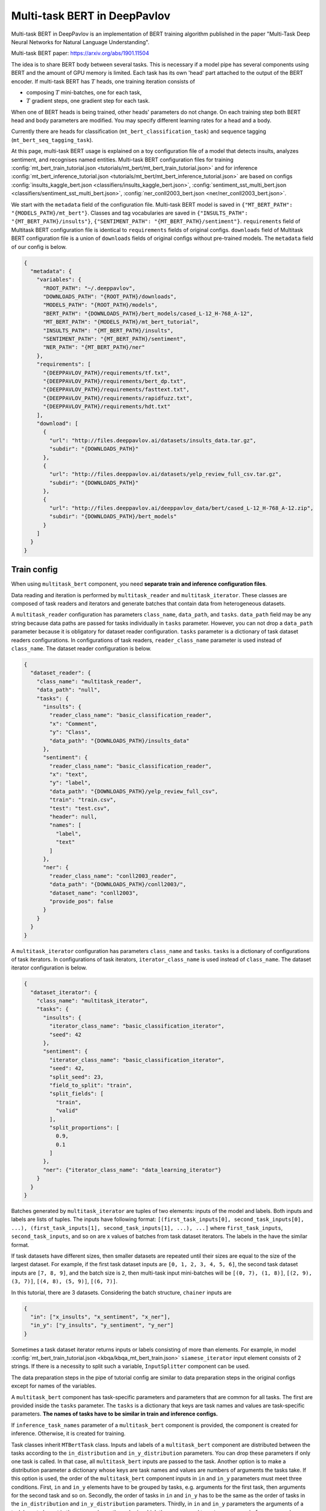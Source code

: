 Multi-task BERT in DeepPavlov
=============================

Multi-task BERT in DeepPavlov is an implementation of BERT training algorithm published in the paper "Multi-Task Deep
Neural Networks for Natural Language Understanding".

| Multi-task BERT paper: https://arxiv.org/abs/1901.11504

The idea is to share BERT body between several tasks. This is necessary if a model pipe has several
components using BERT and the amount of GPU memory is limited. Each task has its own 'head' part attached to the
output of the BERT encoder. If multi-task BERT has :math:`T` heads, one training iteration consists of

- composing :math:`T` mini-batches, one for each task,

- :math:`T` gradient steps, one gradient step for each task.

When one of BERT heads is being trained, other heads' parameters do not change. On each training step both BERT head
and body parameters are modified. You may specify different learning rates for a head and a body.

Currently there are heads for classification (``mt_bert_classification_task``) and sequence tagging
(``mt_bert_seq_tagging_task``).

At this page, multi-task BERT usage is explained on a toy configuration file of a model that detects
insults, analyzes sentiment, and recognises named entities. Multi-task BERT configuration files for training
:config:`mt_bert_train_tutorial.json <tutorials/mt_bert/mt_bert_train_tutorial.json>` and for inference
:config:`mt_bert_inference_tutorial.json <tutorials/mt_bert/mt_bert_inference_tutorial.json>` are based on configs
:config:`insults_kaggle_bert.json <classifiers/insults_kaggle_bert.json>`,
:config:`sentiment_sst_multi_bert.json <classifiers/sentiment_sst_multi_bert.json>`,
:config:`ner_conll2003_bert.json <ner/ner_conll2003_bert.json>`.

We start with the ``metadata`` field of the configuration file. Multi-task BERT model is saved in
``{"MT_BERT_PATH": "{MODELS_PATH}/mt_bert"}``. Classes and tag vocabularies are saved in
``{"INSULTS_PATH": "{MT_BERT_PATH}/insults"}``, ``{"SENTIMENT_PATH": "{MT_BERT_PATH}/sentiment"}``. ``requirements``
field of Multitask BERT configuration file is identical to ``requirements`` fields of original configs. ``downloads``
field of Multitask BERT configuration file is a union of ``downloads`` fields of original configs without pre-trained
models. The ``metadata`` field of our config is below.

.. code:: json

  {
    "metadata": {
      "variables": {
        "ROOT_PATH": "~/.deeppavlov",
        "DOWNLOADS_PATH": "{ROOT_PATH}/downloads",
        "MODELS_PATH": "{ROOT_PATH}/models",
        "BERT_PATH": "{DOWNLOADS_PATH}/bert_models/cased_L-12_H-768_A-12",
        "MT_BERT_PATH": "{MODELS_PATH}/mt_bert_tutorial",
        "INSULTS_PATH": "{MT_BERT_PATH}/insults",
        "SENTIMENT_PATH": "{MT_BERT_PATH}/sentiment",
        "NER_PATH": "{MT_BERT_PATH}/ner"
      },
      "requirements": [
        "{DEEPPAVLOV_PATH}/requirements/tf.txt",
        "{DEEPPAVLOV_PATH}/requirements/bert_dp.txt",
        "{DEEPPAVLOV_PATH}/requirements/fasttext.txt",
        "{DEEPPAVLOV_PATH}/requirements/rapidfuzz.txt",
        "{DEEPPAVLOV_PATH}/requirements/hdt.txt"
      ],
      "download": [
        {
          "url": "http://files.deeppavlov.ai/datasets/insults_data.tar.gz",
          "subdir": "{DOWNLOADS_PATH}"
        },
        {
          "url": "http://files.deeppavlov.ai/datasets/yelp_review_full_csv.tar.gz",
          "subdir": "{DOWNLOADS_PATH}"
        },
        {
          "url": "http://files.deeppavlov.ai/deeppavlov_data/bert/cased_L-12_H-768_A-12.zip",
          "subdir": "{DOWNLOADS_PATH}/bert_models"
        }
      ]
    }
  }

Train config
------------

When using ``multitask_bert`` component, you need **separate train and inference configuration files**.

Data reading and iteration is performed by ``multitask_reader`` and ``multitask_iterator``. These classes are composed
of task readers and iterators and generate batches that contain data from heterogeneous datasets.

A ``multitask_reader`` configuration has parameters ``class_name``, ``data_path``, and ``tasks``.
``data_path`` field may be any string because data paths are passed for tasks individually in ``tasks``
parameter. However, you can not drop a ``data_path`` parameter because it is obligatory for dataset reader
configuration. ``tasks`` parameter is a dictionary of task dataset readers configurations. In configurations of
task readers, ``reader_class_name`` parameter is used instead of ``class_name``. The dataset reader configuration is
below.

.. code:: json

  {
    "dataset_reader": {
      "class_name": "multitask_reader",
      "data_path": "null",
      "tasks": {
        "insults": {
          "reader_class_name": "basic_classification_reader",
          "x": "Comment",
          "y": "Class",
          "data_path": "{DOWNLOADS_PATH}/insults_data"
        },
        "sentiment": {
          "reader_class_name": "basic_classification_reader",
          "x": "text",
          "y": "label",
          "data_path": "{DOWNLOADS_PATH}/yelp_review_full_csv",
          "train": "train.csv",
          "test": "test.csv",
          "header": null,
          "names": [
            "label",
            "text"
          ]
        },
        "ner": {
          "reader_class_name": "conll2003_reader",
          "data_path": "{DOWNLOADS_PATH}/conll2003/",
          "dataset_name": "conll2003",
          "provide_pos": false
        }
      }
    }
  }

A ``multitask_iterator`` configuration  has parameters ``class_name`` and ``tasks``. ``tasks`` is a dictionary of
configurations of task iterators. In configurations of task iterators, ``iterator_class_name`` is used instead of
``class_name``. The dataset iterator configuration is below.

.. code:: json

  {
    "dataset_iterator": {
      "class_name": "multitask_iterator",
      "tasks": {
        "insults": {
          "iterator_class_name": "basic_classification_iterator",
          "seed": 42
        },
        "sentiment": {
          "iterator_class_name": "basic_classification_iterator",
          "seed": 42,
          "split_seed": 23,
          "field_to_split": "train",
          "split_fields": [
            "train",
            "valid"
          ],
          "split_proportions": [
            0.9,
            0.1
          ]
        },
        "ner": {"iterator_class_name": "data_learning_iterator"}
      }
    }
  }

Batches generated by ``multitask_iterator`` are tuples of two elements: inputs of the model and labels. Both inputs
and labels are lists of tuples. The inputs have following format: ``[(first_task_inputs[0], second_task_inputs[0],
...), (first_task_inputs[1], second_task_inputs[1], ...), ...]`` where ``first_task_inputs``, ``second_task_inputs``,
and so on are x values of batches from task dataset iterators. The labels in the have the similar format.

If task datasets have different sizes, then smaller datasets are repeated until
their sizes are equal to the size of the largest dataset. For example, if the first task dataset inputs are
``[0, 1, 2, 3, 4, 5, 6]``, the second task dataset inputs are ``[7, 8, 9]``, and the batch size is ``2``, then
multi-task input mini-batches will be ``[(0, 7), (1, 8)]``, ``[(2, 9), (3, 7)]``, ``[(4, 8), (5, 9)]``, ``[(6, 7)]``.

In this tutorial, there are 3 datasets. Considering the batch structure, ``chainer`` inputs are

.. code:: json

  {
    "in": ["x_insults", "x_sentiment", "x_ner"],
    "in_y": ["y_insults", "y_sentiment", "y_ner"]
  }

Sometimes a task dataset iterator returns inputs or labels consisting of more than elements. For example, in model
:config:`mt_bert_train_tutorial.json <kbqa/kbqa_mt_bert_train.json>` ``siamese_iterator`` input
element consists of 2 strings. If there is a necessity to split such a variable, ``InputSplitter`` component can
be used.

The data preparation steps in the pipe of tutorial config are similar to data preparation steps in the original
configs except for names of the variables.

A ``multitask_bert`` component has task-specific parameters and parameters that are common for all tasks. The first
are provided inside the ``tasks`` parameter. The ``tasks`` is a dictionary that keys are task names and values are 
task-specific parameters. **The names of tasks have to be similar in train and inference configs.**

If ``inference_task_names`` parameter of a ``multitask_bert`` component is provided, the component is created for
inference. Otherwise, it is created for training.

Task classes inherit ``MTBertTask`` class. Inputs and labels of a ``multitask_bert`` component are distributed between
the tasks according to the ``in_distribution`` and ``in_y_distribution`` parameters. You can drop these parameters if
only one task is called. In that case, all ``multitask_bert`` inputs are passed to the task. Another option is
to make a distribution parameter a dictionary whose keys are task names and values are numbers of arguments the tasks
take. If this option is used, the order of the ``multitask_bert`` component inputs in ``in`` and ``in_y`` parameters
must meet three conditions. First, ``in`` and ``in_y`` elements have to be grouped by tasks, e.g. arguments for the
first task, then arguments for the second task and so on. Secondly, the order of tasks in ``in`` and ``in_y`` has to
be the same as the order of tasks in the ``in_distribution`` and ``in_y_distribution`` parameters. Thirdly, in ``in``
and ``in_y`` parameters the arguments of a task have to be put in the same order as the order in which they are passed
to ``get_sess_run_infer_args`` and ``get_sess_run_train_args`` methods of the task. If ``in`` and ``in_y`` parameters
are dictionaries, you may make ``in_distribution`` and ``in_y_distribution`` parameter dictionaries which keys are
task names and values are lists of elements of ``in`` or ``in_y``.

.. code:: json

      {
        "id": "mt_bert",
        "class_name": "mt_bert",
        "save_path": "{MT_BERT_PATH}/model",
        "load_path": "{MT_BERT_PATH}/model",
        "bert_config_file": "{BERT_PATH}/bert_config.json",
        "pretrained_bert": "{BERT_PATH}/bert_model.ckpt",
        "attention_probs_keep_prob": 0.5,
        "body_learning_rate": 3e-5,
        "min_body_learning_rate": 2e-7,
        "learning_rate_drop_patience": 10,
        "learning_rate_drop_div": 1.5,
        "load_before_drop": true,
        "optimizer": "tf.train:AdamOptimizer",
        "clip_norm": 1.0,
        "tasks": {
          "insults": {
            "class_name": "mt_bert_classification_task",
            "n_classes": "#classes_vocab_insults.len",
            "keep_prob": 0.5,
            "return_probas": true,
            "learning_rate": 1e-3,
            "one_hot_labels": true
          },
          "sentiment": {
            "class_name": "mt_bert_classification_task",
            "n_classes": "#classes_vocab_sentiment.len",
            "return_probas": true,
            "one_hot_labels": true,
            "keep_prob": 0.5,
            "learning_rate": 1e-3
          },
          "ner": {
            "class_name": "mt_bert_seq_tagging_task",
            "n_tags": "#tag_vocab.len",
            "return_probas": false,
            "keep_prob": 0.5,
            "learning_rate": 1e-3,
            "use_crf": true,
            "encoder_layer_ids": [-1]
          }
        },
        "in_distribution": {"insults": 1, "sentiment": 1, "ner": 3},
        "in": [
          "bert_features_insults",
          "bert_features_sentiment",
          "x_ner_subword_tok_ids",
          "ner_attention_mask",
          "ner_startofword_markers"],
        "in_y_distribution": {"insults": 1, "sentiment": 1, "ner": 1},
        "in_y": ["y_insults_onehot", "y_sentiment_onehot", "y_ner_ind"],
        "out": ["y_insults_pred_probas", "y_sentiment_pred_probas", "y_ner_pred_ind"]
      }

You may need to design your own metric for early stopping. In this example, the target metric is an average of AUC ROC
for insults and sentiment tasks and F1 for NER task. In order to add a metric to config, you have to register the
metric. To register metric, add decorator ``register_metric`` and run command ``python -m utils.prepare.registry`` in
DeepPavlov root directory. The code below should work if it is inserted into file ``deeppavlov/metrics/fmeasure.py``
and registry is updated with command ``python -m utils.prepare.registry``.

.. code:: python

    @register_metric("average__roc_auc__roc_auc__ner_f1")
    def roc_auc__roc_auc__ner_f1(true_onehot1, pred_probas1, true_onehot2, pred_probas2, ner_true3, ner_pred3):
        from .roc_auc_score import roc_auc_score
        roc_auc1 = roc_auc_score(true_onehot1, pred_probas1)
        roc_auc2 = roc_auc_score(true_onehot2, pred_probas2)
        ner_f1_3 = ner_f1(ner_true3, ner_pred3) / 100
        return (roc_auc1 + roc_auc2 + ner_f1_3) / 3

Inference config
----------------

There is no need in dataset reader and dataset iterator in and inference config. A ``train`` field and components
preparing ``in_y`` are removed. In ``multitask_bert`` component configuration all training parameters (learning rate,
optimizer, etc.) are omitted.

For demonstration of DeepPavlov multi-task BERT functionality, in this example, the inference is made in 2 separate 
components: ``multitask_bert`` and ``mtbert_reuser``. The first component performs named entity recognition and the 
second performs insult detection and sentiment analysis.

To run NER using the ``multitask_bert`` component, ``inference_task_names`` parameter is added to
``multitask_bert`` component configuration. An ``inference_task_names`` parameter can be a string or a list containing
strings and lists of strings. If an ``inference_task_names`` parameter is a string, it is the name of the task called
separately (in individual ``tf.Session.run`` call). 

If an ``inference_task_names`` parameter is a list, then this list contains names of called tasks. You may group
several tasks to speed up inference if these tasks have common inputs. If an element of the ``inference_task_names``
is a list of task names, the tasks from the list are run simultaneously in one ``tf.Session.run`` call. Despite the
fact that tasks share inputs, you have to provide full sets of inputs for all tasks in ``in`` parameter of
``multitask_bert``. 

In the tutorial, NER task do not have common inputs with other tasks and have to be run
separately.

.. code:: json

      {
        "id": "mt_bert",
        "class_name": "mt_bert",
        "inference_task_names": "ner",
        "bert_config_file": "{BERT_PATH}/bert_config.json",
        "save_path": "{MT_BERT_PATH}/model",
        "load_path": "{MT_BERT_PATH}/model",
        "pretrained_bert": "{BERT_PATH}/bert_model.ckpt",
        "tasks": {
          "insults": {
            "class_name": "mt_bert_classification_task",
            "n_classes": "#classes_vocab_insults.len",
            "return_probas": true,
            "one_hot_labels": true
          },
          "sentiment": {
            "class_name": "mt_bert_classification_task",
            "n_classes": "#classes_vocab_sentiment.len",
            "return_probas": true,
            "one_hot_labels": true
          },
          "ner": {
            "class_name": "mt_bert_seq_tagging_task",
            "n_tags": "#tag_vocab.len",
            "return_probas": false,
            "use_crf": true,
            "encoder_layer_ids": [-1]
          }
        },
        "in": ["x_ner_subword_tok_ids", "ner_attention_mask", "ner_startofword_markers"],
        "out": ["y_ner_pred_ind"]
      }

``mtbert_reuser`` component is an interface to ``call`` method of ``MultiTaskBert`` class. ``mtbert_reuser``
component is provided with ``multitask_bert`` component, a list of task names for inference ``task_names`` (the format
is same as in ``inference_task_names`` parameter of ``multitask_bert``), and ``in_distribution`` parameter. Notice
that tasks "insults" and "sentiment" are grouped into a list of 2 elements. This syntax invokes inference of these
tasks in one call of ``tf.Session.run``. If ``task_names`` were equal to ``["insults", "sentiment"]``, the inference
of the tasks would be sequential and took approximately 2 times more time.

.. code:: json

      {
        "class_name": "mt_bert_reuser",
        "mt_bert": "#mt_bert",
        "task_names": [["insults", "sentiment"]],
        "in_distribution": {"insults": 1, "sentiment": 1},
        "in": ["bert_features", "bert_features"],
        "out": ["y_insults_pred_probas", "y_sentiment_pred_probas"]
      }

